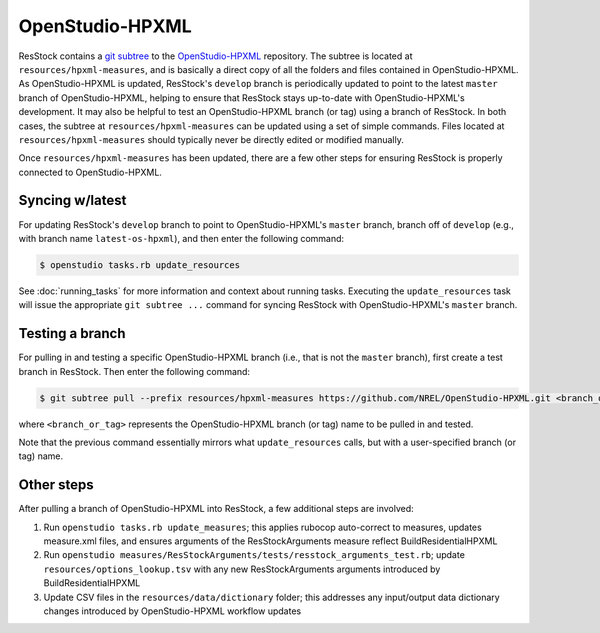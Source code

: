 OpenStudio-HPXML
================

ResStock contains a `git subtree <https://www.atlassian.com/git/tutorials/git-subtree>`_ to the `OpenStudio-HPXML <https://github.com/NREL/OpenStudio-HPXML>`_ repository.
The subtree is located at ``resources/hpxml-measures``, and is basically a direct copy of all the folders and files contained in OpenStudio-HPXML.
As OpenStudio-HPXML is updated, ResStock's ``develop`` branch is periodically updated to point to the latest ``master`` branch of OpenStudio-HPXML, helping to ensure that ResStock stays up-to-date with OpenStudio-HPXML's development.
It may also be helpful to test an OpenStudio-HPXML branch (or tag) using a branch of ResStock.
In both cases, the subtree at ``resources/hpxml-measures`` can be updated using a set of simple commands.
Files located at ``resources/hpxml-measures`` should typically never be directly edited or modified manually.

Once ``resources/hpxml-measures`` has been updated, there are a few other steps for ensuring ResStock is properly connected to OpenStudio-HPXML.

.. _latest-os-hpxml:

Syncing w/latest
----------------

For updating ResStock's ``develop`` branch to point to OpenStudio-HPXML's ``master`` branch, branch off of ``develop`` (e.g., with branch name ``latest-os-hpxml``), and then enter the following command:

.. code:: bash

  $ openstudio tasks.rb update_resources

See :doc:`running_tasks` for more information and context about running tasks.
Executing the ``update_resources`` task will issue the appropriate ``git subtree ...`` command for syncing ResStock with OpenStudio-HPXML's ``master`` branch.

.. _branch-os-hpxml:

Testing a branch
----------------

For pulling in and testing a specific OpenStudio-HPXML branch (i.e., that is not the ``master`` branch), first create a test branch in ResStock.
Then enter the following command:

.. code:: bash

  $ git subtree pull --prefix resources/hpxml-measures https://github.com/NREL/OpenStudio-HPXML.git <branch_or_tag> --squash

where ``<branch_or_tag>`` represents the OpenStudio-HPXML branch (or tag) name to be pulled in and tested.

Note that the previous command essentially mirrors what ``update_resources`` calls, but with a user-specified branch (or tag) name.

.. _other-steps:

Other steps
-----------

After pulling a branch of OpenStudio-HPXML into ResStock, a few additional steps are involved:

1. Run ``openstudio tasks.rb update_measures``; this applies rubocop auto-correct to measures, updates measure.xml files, and ensures arguments of the ResStockArguments measure reflect BuildResidentialHPXML
2. Run ``openstudio measures/ResStockArguments/tests/resstock_arguments_test.rb``; update ``resources/options_lookup.tsv`` with any new ResStockArguments arguments introduced by BuildResidentialHPXML
3. Update CSV files in the ``resources/data/dictionary`` folder; this addresses any input/output data dictionary changes introduced by OpenStudio-HPXML workflow updates
